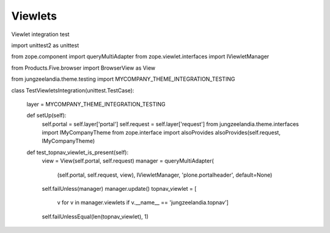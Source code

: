 Viewlets
========

Viewlet integration test

import unittest2 as unittest

from zope.component import queryMultiAdapter
from zope.viewlet.interfaces import IViewletManager

from Products.Five.browser import BrowserView as View

from jungzeelandia.theme.testing import MYCOMPANY_THEME_INTEGRATION_TESTING


class TestViewletsIntegration(unittest.TestCase):

    layer = MYCOMPANY_THEME_INTEGRATION_TESTING

    def setUp(self):
        self.portal = self.layer['portal']
        self.request = self.layer['request']
        from jungzeelandia.theme.interfaces import IMyCompanyTheme
        from zope.interface import alsoProvides
        alsoProvides(self.request, IMyCompanyTheme)

    def test_topnav_viewlet_is_present(self):
        view = View(self.portal, self.request)
        manager = queryMultiAdapter(
            (self.portal, self.request, view),
            IViewletManager,
            'plone.portalheader',
            default=None)
        self.failUnless(manager)
        manager.update()
        topnav_viewlet = [
            v for v in manager.viewlets \
            if v.__name__ == 'jungzeelandia.topnav']
        self.failUnlessEqual(len(topnav_viewlet), 1)

